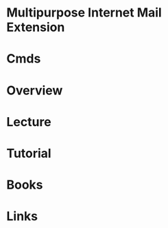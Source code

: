 #+TAGS:


* Multipurpose Internet Mail Extension
* Cmds
* Overview
* Lecture
* Tutorial
* Books
* Links
